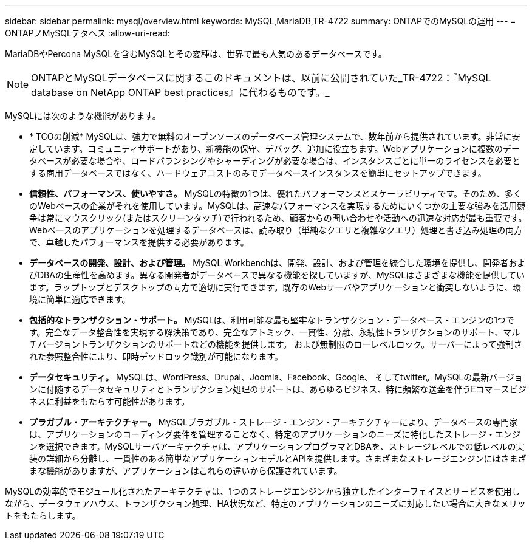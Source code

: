 ---
sidebar: sidebar 
permalink: mysql/overview.html 
keywords: MySQL,MariaDB,TR-4722 
summary: ONTAPでのMySQLの運用 
---
= ONTAPノMySQLテタヘス
:allow-uri-read: 


[role="lead"]
MariaDBやPercona MySQLを含むMySQLとその変種は、世界で最も人気のあるデータベースです。


NOTE: ONTAPとMySQLデータベースに関するこのドキュメントは、以前に公開されていた_TR-4722：『MySQL database on NetApp ONTAP best practices』に代わるものです。_

MySQLには次のような機能があります。

* * TCOの削減* MySQLは、強力で無料のオープンソースのデータベース管理システムで、数年前から提供されています。非常に安定しています。コミュニティサポートがあり、新機能の保守、デバッグ、追加に役立ちます。Webアプリケーションに複数のデータベースが必要な場合や、ロードバランシングやシャーディングが必要な場合は、インスタンスごとに単一のライセンスを必要とする商用データベースではなく、ハードウェアコストのみでデータベースインスタンスを簡単にセットアップできます。
* *信頼性、パフォーマンス、使いやすさ。* MySQLの特徴の1つは、優れたパフォーマンスとスケーラビリティです。そのため、多くのWebベースの企業がそれを使用しています。MySQLは、高速なパフォーマンスを実現するためにいくつかの主要な強みを活用競争は常にマウスクリック(またはスクリーンタッチ)で行われるため、顧客からの問い合わせや活動への迅速な対応が最も重要です。Webベースのアプリケーションを処理するデータベースは、読み取り（単純なクエリと複雑なクエリ）処理と書き込み処理の両方で、卓越したパフォーマンスを提供する必要があります。
* *データベースの開発、設計、および管理。* MySQL Workbenchは、開発、設計、および管理を統合した環境を提供し、開発者およびDBAの生産性を高めます。異なる開発者がデータベースで異なる機能を探していますが、MySQLはさまざまな機能を提供しています。ラップトップとデスクトップの両方で適切に実行できます。既存のWebサーバやアプリケーションと衝突しないように、環境に簡単に適応できます。
* *包括的なトランザクション・サポート。* MySQLは、利用可能な最も堅牢なトランザクション・データベース・エンジンの1つです。完全なデータ整合性を実現する解決策であり、完全なアトミック、一貫性、分離、永続性トランザクションのサポート、マルチバージョントランザクションのサポートなどの機能を提供します。 および無制限のローレベルロック。サーバーによって強制された参照整合性により、即時デッドロック識別が可能になります。
* *データセキュリティ。* MySQLは、WordPress、Drupal、Joomla、Facebook、Google、 そしてtwitter。MySQLの最新バージョンに付随するデータセキュリティとトランザクション処理のサポートは、あらゆるビジネス、特に頻繁な送金を伴うEコマースビジネスに利益をもたらす可能性があります。
* *プラガブル・アーキテクチャー。* MySQLプラガブル・ストレージ・エンジン・アーキテクチャーにより、データベースの専門家は、アプリケーションのコーディング要件を管理することなく、特定のアプリケーションのニーズに特化したストレージ・エンジンを選択できます。MySQLサーバアーキテクチャは、アプリケーションプログラマとDBAを、ストレージレベルでの低レベルの実装の詳細から分離し、一貫性のある簡単なアプリケーションモデルとAPIを提供します。さまざまなストレージエンジンにはさまざまな機能がありますが、アプリケーションはこれらの違いから保護されています。


MySQLの効率的でモジュール化されたアーキテクチャは、1つのストレージエンジンから独立したインターフェイスとサービスを使用しながら、データウェアハウス、トランザクション処理、HA状況など、特定のアプリケーションのニーズに対応したい場合に大きなメリットをもたらします。
